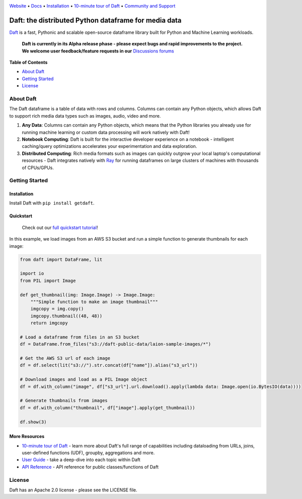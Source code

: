 |Banner|

|CI| |PyPI| |Latest Tag|

`Website <https://www.getdaft.io>`_ • `Docs <https://www.getdaft.io>`_ • `Installation`_ • `10-minute tour of Daft <https://getdaft.io/learn/10-min.html>`_ • `Community and Support <https://github.com/Eventual-Inc/Daft/discussions>`_

Daft: the distributed Python dataframe for media data
=====================================================


`Daft <https://www.getdaft.io>`_ is a fast, Pythonic and scalable open-source dataframe library built for Python and Machine Learning workloads.

  **Daft is currently in its Alpha release phase - please expect bugs and rapid improvements to the project.**
  **We welcome user feedback/feature requests in our** `Discussions forums <https://github.com/Eventual-Inc/Daft/discussions>`_

**Table of Contents**

* `About Daft`_
* `Getting Started`_
* `License`_

About Daft
----------

The Daft dataframe is a table of data with rows and columns. Columns can contain any Python objects, which allows Daft to support rich media data types such as images, audio, video and more.

1. **Any Data**: Columns can contain any Python objects, which means that the Python libraries you already use for running machine learning or custom data processing will work natively with Daft!
2. **Notebook Computing**: Daft is built for the interactive developer experience on a notebook - intelligent caching/query optimizations accelerates your experimentation and data exploration.
3. **Distributed Computing**: Rich media formats such as images can quickly outgrow your local laptop's computational resources - Daft integrates natively with `Ray <https://www.ray.io>`_ for running dataframes on large clusters of machines with thousands of CPUs/GPUs.

Getting Started
---------------

Installation
^^^^^^^^^^^^

Install Daft with ``pip install getdaft``.

Quickstart
^^^^^^^^^^

  Check out our `full quickstart tutorial <https://getdaft.io/learn/quickstart.html>`_!

In this example, we load images from an AWS S3 bucket and run a simple function to generate thumbnails for each image:

.. code:: python

    from daft import DataFrame, lit

    import io
    from PIL import Image

    def get_thumbnail(img: Image.Image) -> Image.Image:
        """Simple function to make an image thumbnail"""
        imgcopy = img.copy()
        imgcopy.thumbnail((48, 48))
        return imgcopy

    # Load a dataframe from files in an S3 bucket
    df = DataFrame.from_files("s3://daft-public-data/laion-sample-images/*")

    # Get the AWS S3 url of each image
    df = df.select(lit("s3://").str.concat(df["name"]).alias("s3_url"))

    # Download images and load as a PIL Image object
    df = df.with_column("image", df["s3_url"].url.download().apply(lambda data: Image.open(io.BytesIO(data))))

    # Generate thumbnails from images
    df = df.with_column("thumbnail", df["image"].apply(get_thumbnail))

    df.show(3)

|Quickstart Image|


More Resources
^^^^^^^^^^^^^^

* `10-minute tour of Daft <https://getdaft.io/learn/10-min.html>`_ - learn more about Daft's full range of capabilities including dataloading from URLs, joins, user-defined functions (UDF), groupby, aggregations and more.
* `User Guide <https://getdaft.io/learn/user_guides.html>`_ - take a deep-dive into each topic within Daft
* `API Reference <https://getdaft.io/api_docs.html>`_ - API reference for public classes/functions of Daft

License
-------

Daft has an Apache 2.0 license - please see the LICENSE file.

.. |Quickstart Image| image:: https://user-images.githubusercontent.com/17691182/200086119-fb73037b-8b4e-414a-9060-a44122f0c290.png
   :alt: Dataframe code to load a folder of images from AWS S3 and create thumbnails
   :height: 256

.. |Banner| image:: https://user-images.githubusercontent.com/17691182/190476440-28f29e87-8e3b-41c4-9c28-e112e595f558.png
   :target: https://www.getdaft.io
   :alt: Daft dataframes can load any data such as PDF documents, images, protobufs, csv, parquet and audio files into a table dataframe structure for easy querying

.. |CI| image:: https://github.com/Eventual-Inc/Daft/actions/workflows/python-package.yml/badge.svg
   :target: https://github.com/Eventual-Inc/Daft/actions/workflows/python-package.yml?query=branch:main
   :alt: Github Actions tests

.. |PyPI| image:: https://img.shields.io/pypi/v/getdaft.svg?label=pip&logo=PyPI&logoColor=white
   :target: https://pypi.org/project/getdaft
   :alt: PyPI

.. |Latest Tag| image:: https://img.shields.io/github/v/tag/Eventual-Inc/Daft?label=latest&logo=GitHub
   :target: https://github.com/Eventual-Inc/Daft/tags
   :alt: latest tag
